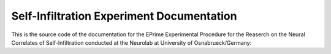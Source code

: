 Self-Infiltration Experiment Documentation
==========================================

|docs|

This is the source code of the documentation for the EPrime Experimental Procedure for the Reaserch on the Neural Correlates of Self-Infiltration conducted at the Neurolab at University of Osnabrueck/Germany: 

.. _Neurolab/UOS: http://www.motivationlab.uni-osnabrueck.de/home.html

.. |docs| image:: https://readthedocs.org/projects/docs/badge/?version=latest
    :alt: Documentation Status
    :scale: 100%
    :target: https://docs.readthedocs.io/en/latest/?badge=latest

